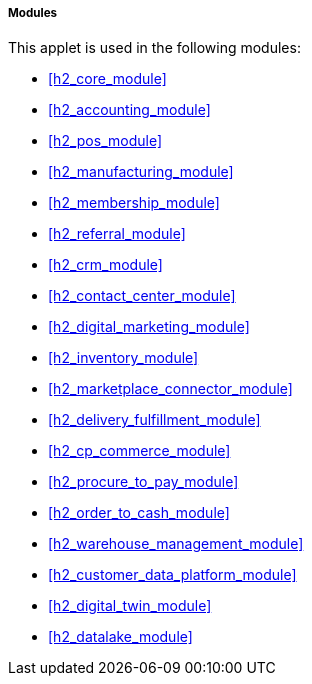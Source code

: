 [#h4_cashbook_modules]
===== Modules

This applet is used in the following modules:

* xref:h2_core_module[xrefstyle=full] 

* xref:h2_accounting_module[xrefstyle=full] 

* xref:h2_pos_module[xrefstyle=full] 

* xref:h2_manufacturing_module[xrefstyle=full] 

* xref:h2_membership_module[xrefstyle=full] 

* xref:h2_referral_module[xrefstyle=full] 

* xref:h2_crm_module[xrefstyle=full] 

* xref:h2_contact_center_module[xrefstyle=full] 

* xref:h2_digital_marketing_module[xrefstyle=full] 

* xref:h2_inventory_module[xrefstyle=full] 

* xref:h2_marketplace_connector_module[xrefstyle=full] 

* xref:h2_delivery_fulfillment_module[xrefstyle=full] 

* xref:h2_cp_commerce_module[xrefstyle=full] 

* xref:h2_procure_to_pay_module[xrefstyle=full] 

* xref:h2_order_to_cash_module[xrefstyle=full] 

* xref:h2_warehouse_management_module[xrefstyle=full] 

* xref:h2_customer_data_platform_module[xrefstyle=full] 

* xref:h2_digital_twin_module[xrefstyle=full] 

* xref:h2_datalake_module[xrefstyle=full] 









